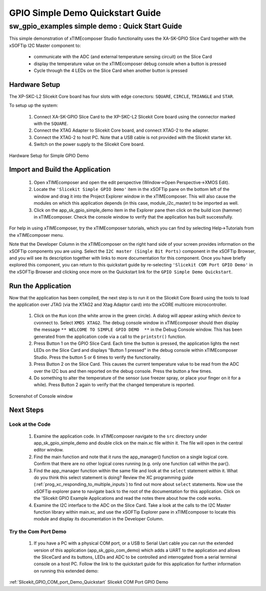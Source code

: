 GPIO Simple Demo Quickstart Guide
=================================

.. _Slicekit_GPIO_Simple_Demo_Quickstart:

sw_gpio_examples simple demo : Quick Start Guide
------------------------------------------------

This simple demonstration of xTIMEcomposer Studio functionality uses the XA-SK-GPIO Slice Card together with the xSOFTip I2C Master component to:

   * communicate with the ADC (and external temperature sensing circuit) on the Slice Card
   * display the temperature value on the xTIMEcomposer debug console when a button is pressed
   * Cycle through the 4 LEDs on the Slice Card when another button is pressed

Hardware Setup
++++++++++++++

The XP-SKC-L2 Slicekit Core board has four slots with edge conectors: ``SQUARE``, ``CIRCLE``, ``TRIANGLE`` and ``STAR``. 

To setup up the system:

   #. Connect XA-SK-GPIO Slice Card to the XP-SKC-L2 Slicekit Core board using the connector marked with the ``SQUARE``.
   #. Connect the XTAG Adapter to Slicekit Core board, and connect XTAG-2 to the adapter. 
   #. Connect the XTAG-2 to host PC. Note that a USB cable is not provided with the Slicekit starter kit.
   #. Switch on the power supply to the Slicekit Core board.

.. figure:: images/hardware_setup.png
   :align: center

   Hardware Setup for Simple GPIO Demo
   
	
Import and Build the Application
++++++++++++++++++++++++++++++++

   #. Open xTIMEcomposer and open the edit perspective (Window->Open Perspective->XMOS Edit).
   #. Locate the ``'Slicekit Simple GPIO Demo'`` item in the xSOFTip pane on the bottom left of the window and drag it into the Project Explorer window in the xTIMEcomposer. This will also cause the modules on which this application depends (in this case, module_i2c_master) to be imported as well. 
   #. Click on the app_sk_gpio_simple_demo item in the Explorer pane then click on the build icon (hammer) in xTIMEcomposer. Check the console window to verify that the application has built successfully.

For help in using xTIMEcomposer, try the xTIMEcomposer tutorials, which you can find by selecting Help->Tutorials from the xTIMEcomposer menu.

Note that the Developer Column in the xTIMEcomposer on the right hand side of your screen provides information on the xSOFTip components you are using. Select the ``I2C master (Single Bit Ports)``  component in the xSOFTip Browser, and you will see its description together with links to more documentation for this component. Once you have briefly explored this component, you can return to this quickstart guide by re-selecting  ``'Slicekit COM Port GPIO Demo'`` in the xSOFTip Browser and clicking once more on the Quickstart  link for the ``GPIO Simple Demo Quickstart``.
    

Run the Application
+++++++++++++++++++

Now that the application has been compiled, the next step is to run it on the Slicekit Core Board using the tools to load the application over JTAG (via the XTAG2 and Xtag Adaptor card) into the xCORE multicore microcontroller.

   #. Click on the ``Run`` icon (the white arrow in the green circle). A dialog will appear asking which device to cvonnect to. Select ``XMOS XTAG2``. The debug console window in xTIMEcomposer should then display the message ``** WELCOME TO SIMPLE GPIO DEMO  **`` in the Debug Console window. This has been generated from the application code via a call to the ``printstr()`` function. 
   #. Press Button 1 on the GPIO Slice Card. Each time the button is pressed, the application lights the next LEDs on the Slice Card and displays "Button 1 pressed" in the debug console within xTIMEcomposer Studio. Press the button 5 or 6 times to verify the functionality.
   #. Press Button 2 on the Slice Card. This causes the current temperature value to be read from the ADC over the I2C bus and then reported on the debug console. Press the button a few times. 
   #. Do something to alter the temperature of the sensor (use freezer spray, or place your finger on it for a while). Press Button 2 again to verify that the changed temperature is reported.

.. figure:: images/Console.png
   :align: center

   Screenshot of Console window
    
Next Steps
++++++++++

Look at the Code
................

   #. Examine the application code. In xTIMEcomposer navigate to the ``src`` directory under app_sk_gpio_simple_demo and double click on the main.xc file within it. The file will open in the central editor window.
   #. Find the main function and note that it runs the app_manager() function on a single logical core. Confirm that there are no other logical cores running (e.g. only one function call within the par{}.
   #. Find the app_manager function within the same file and look at the ``select`` statement within it. What do you think this select statement is doing? Review the XC programming guide (:ref:`prog_xc_responding_to_multiple_inputs`) to find out more about ``select`` statements. Now use the xSOFTip explorer pane to navigate back to the root of the documentation for this application. Click on the 'Slicekit GPIO Example Applications and read the notes there about how the code works.
   #. Examine the I2C interface to the ADC on the Slice Card. Take a look at the calls to the I2C Master function library within main.xc, and use the xSOFTip Explorer pane in xTIMEcomposer to locate this module and display its documentation in the Developer Column.

Try the Com Port Demo
.....................

   #. If you have a PC with a physical COM port, or a USB to Serial Uart cable you can run the extended version of this application (app_sk_gpio_com_demo) which adds a UART to the application and allows the SliceCard and its buttons, LEDs and ADC to be controlled and interrogated from a serial terminal console on a host PC. Follow the link to the quickstart guide for this application for further information on running this extended demo:

:ref:`Slicekit_GPIO_COM_port_Demo_Quickstart` Slicekit COM Port GPIO Demo
   
